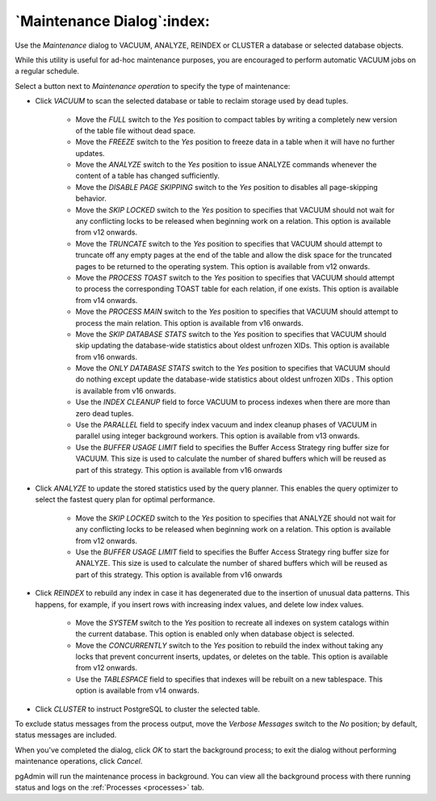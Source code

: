 .. _maintenance_dialog:

***************************
`Maintenance Dialog`:index:
***************************

Use the *Maintenance* dialog to VACUUM, ANALYZE, REINDEX or CLUSTER a database
or selected database objects.

While this utility is useful for ad-hoc maintenance purposes, you are encouraged
to perform automatic VACUUM jobs on a regular schedule.

Select a button next to *Maintenance operation* to specify the type of
maintenance:

.. image:: images/maintenance_vacuum.png
    :alt: Maintenance dialog
    :align: center

* Click *VACUUM* to scan the selected database or table to reclaim storage used
  by dead tuples.

   * Move the *FULL* switch to the *Yes* position to compact tables by writing
     a completely new version of the table file without dead space.

   * Move the *FREEZE* switch to the *Yes* position to freeze data in a table
     when it will have no further updates.

   * Move the *ANALYZE* switch to the *Yes* position to issue ANALYZE commands
     whenever the content of a table has changed sufficiently.

   * Move the *DISABLE PAGE SKIPPING* switch to the *Yes* position to disables
     all page-skipping behavior.

   * Move the *SKIP LOCKED* switch to the *Yes* position to specifies that
     VACUUM should not wait for any conflicting locks to be released when
     beginning work on a relation. This option is available from v12 onwards.

   * Move the *TRUNCATE* switch to the *Yes* position to specifies that VACUUM
     should attempt to truncate off any empty pages at the end of the table and
     allow the disk space for the truncated pages to be returned to the operating
     system. This option is available from v12 onwards.

   * Move the *PROCESS TOAST* switch to the *Yes* position to specifies that
     VACUUM should attempt to process the corresponding TOAST table for each
     relation, if one exists. This option is available from v14 onwards.

   * Move the *PROCESS MAIN* switch to the *Yes* position to specifies that
     VACUUM should attempt to process the main relation. This option is available
     from v16 onwards.

   * Move the *SKIP DATABASE STATS* switch to the *Yes* position to specifies
     that VACUUM should skip updating the database-wide statistics about oldest
     unfrozen XIDs. This option is available from v16 onwards.

   * Move the *ONLY DATABASE STATS* switch to the *Yes* position to specifies
     that VACUUM should do nothing except update the database-wide statistics
     about oldest unfrozen XIDs . This option is available from v16 onwards.

   * Use the *INDEX CLEANUP* field to force VACUUM to process indexes when there
     are more than zero dead tuples.

   * Use the *PARALLEL* field to specify index vacuum and index cleanup phases
     of VACUUM in parallel using integer background workers. This option is
     available from v13 onwards.

   * Use the *BUFFER USAGE LIMIT* field to specifies the Buffer Access Strategy
     ring buffer size for VACUUM. This size is used to calculate the number of
     shared buffers which will be reused as part of this strategy. This option
     is available from v16 onwards


.. image:: images/maintenance_analyze.png
    :alt: Maintenance dialog
    :align: center

* Click *ANALYZE* to update the stored statistics used by the query planner.
  This enables the query optimizer to select the fastest query plan for optimal
  performance.

   * Move the *SKIP LOCKED* switch to the *Yes* position to specifies that
     ANALYZE should not wait for any conflicting locks to be released when
     beginning work on a relation. This option is available from v12 onwards.

   * Use the *BUFFER USAGE LIMIT* field to specifies the Buffer Access Strategy
     ring buffer size for ANALYZE. This size is used to calculate the number of
     shared buffers which will be reused as part of this strategy. This option
     is available from v16 onwards

.. image:: images/maintenance_reindex.png
    :alt: Maintenance dialog
    :align: center

* Click *REINDEX* to rebuild any index in case it has degenerated due to the
  insertion of unusual data patterns. This happens, for example, if you insert
  rows with increasing index values, and delete low index values.

   * Move the *SYSTEM* switch to the *Yes* position to recreate all indexes
     on system catalogs within the current database. This option is enabled
     only when database object is selected.

   * Move the *CONCURRENTLY* switch to the *Yes* position to rebuild the index
     without taking any locks that prevent concurrent inserts, updates, or
     deletes on the table. This option is available from v12 onwards.

   * Use the *TABLESPACE* field to specifies that indexes will be rebuilt on
     a new tablespace. This option is available from v14 onwards.

.. image:: images/maintenance_cluster.png
    :alt: Maintenance dialog
    :align: center

* Click *CLUSTER* to instruct PostgreSQL to cluster the selected table.

To exclude status messages from the process output, move the *Verbose Messages*
switch to the *No* position; by default, status messages are included.

When you've completed the dialog, click *OK* to start the background process;
to exit the dialog without performing maintenance operations, click *Cancel*.

pgAdmin will run the maintenance process in background. You can view all the background
process with there running status and logs on the :ref:`Processes <processes>`
tab.
